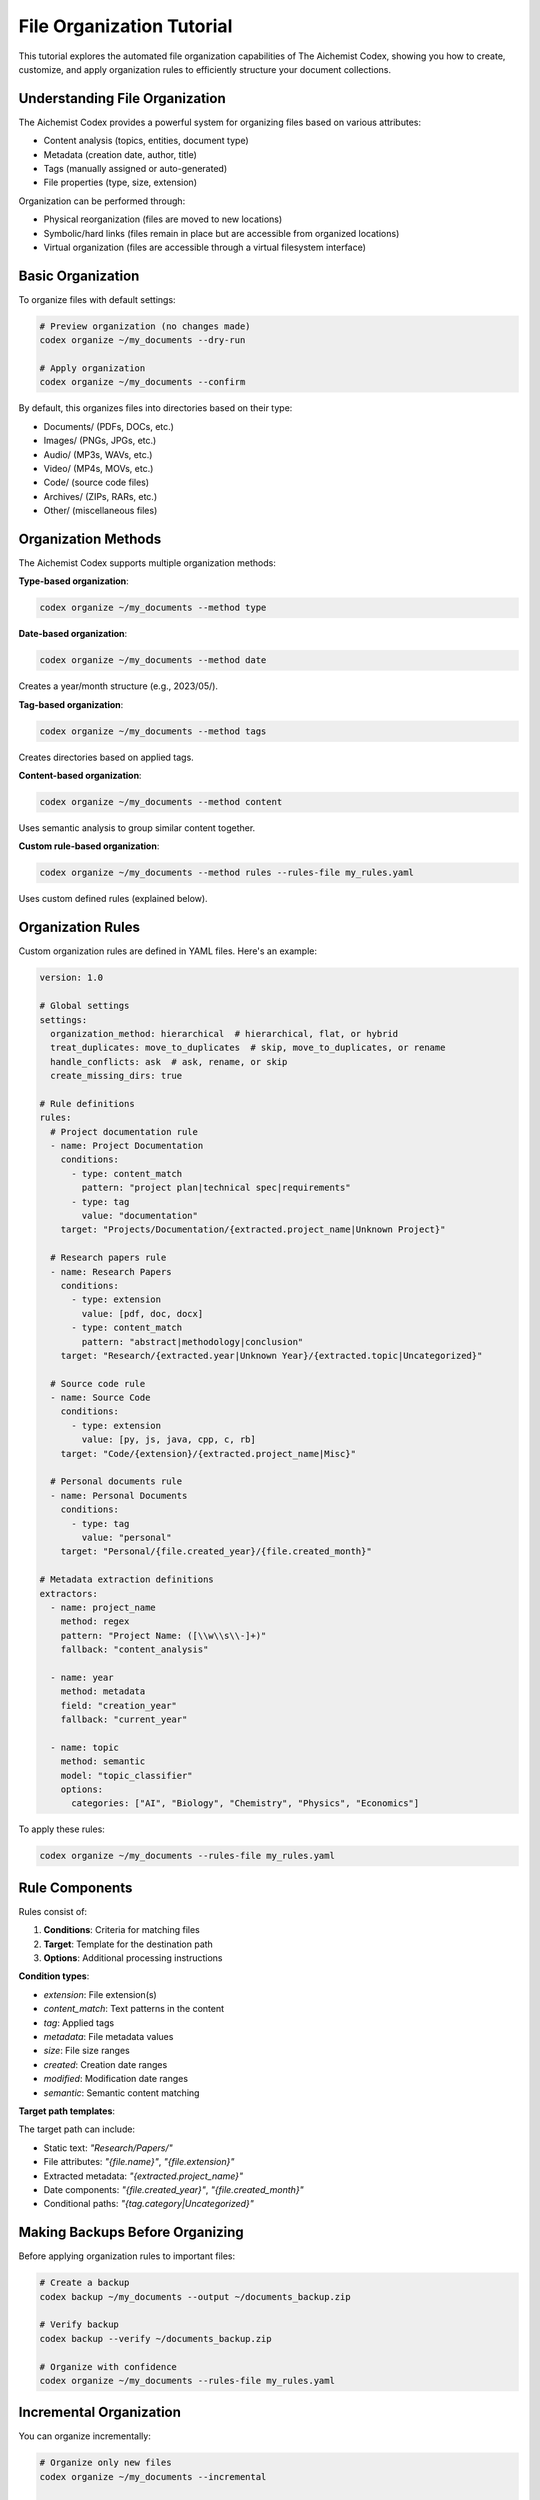 File Organization Tutorial
========================

This tutorial explores the automated file organization capabilities of The Aichemist Codex, showing you how to create, customize, and apply organization rules to efficiently structure your document collections.

Understanding File Organization
----------------------------

The Aichemist Codex provides a powerful system for organizing files based on various attributes:

- Content analysis (topics, entities, document type)
- Metadata (creation date, author, title)
- Tags (manually assigned or auto-generated)
- File properties (type, size, extension)

Organization can be performed through:

- Physical reorganization (files are moved to new locations)
- Symbolic/hard links (files remain in place but are accessible from organized locations)
- Virtual organization (files are accessible through a virtual filesystem interface)

Basic Organization
---------------

To organize files with default settings:

.. code-block:: bash

   # Preview organization (no changes made)
   codex organize ~/my_documents --dry-run

   # Apply organization
   codex organize ~/my_documents --confirm

By default, this organizes files into directories based on their type:

- Documents/ (PDFs, DOCs, etc.)
- Images/ (PNGs, JPGs, etc.)
- Audio/ (MP3s, WAVs, etc.)
- Video/ (MP4s, MOVs, etc.)
- Code/ (source code files)
- Archives/ (ZIPs, RARs, etc.)
- Other/ (miscellaneous files)

Organization Methods
-----------------

The Aichemist Codex supports multiple organization methods:

**Type-based organization**:

.. code-block:: bash

   codex organize ~/my_documents --method type

**Date-based organization**:

.. code-block:: bash

   codex organize ~/my_documents --method date

Creates a year/month structure (e.g., 2023/05/).

**Tag-based organization**:

.. code-block:: bash

   codex organize ~/my_documents --method tags

Creates directories based on applied tags.

**Content-based organization**:

.. code-block:: bash

   codex organize ~/my_documents --method content

Uses semantic analysis to group similar content together.

**Custom rule-based organization**:

.. code-block:: bash

   codex organize ~/my_documents --method rules --rules-file my_rules.yaml

Uses custom defined rules (explained below).

Organization Rules
---------------

Custom organization rules are defined in YAML files. Here's an example:

.. code-block:: yaml

   version: 1.0

   # Global settings
   settings:
     organization_method: hierarchical  # hierarchical, flat, or hybrid
     treat_duplicates: move_to_duplicates  # skip, move_to_duplicates, or rename
     handle_conflicts: ask  # ask, rename, or skip
     create_missing_dirs: true

   # Rule definitions
   rules:
     # Project documentation rule
     - name: Project Documentation
       conditions:
         - type: content_match
           pattern: "project plan|technical spec|requirements"
         - type: tag
           value: "documentation"
       target: "Projects/Documentation/{extracted.project_name|Unknown Project}"

     # Research papers rule
     - name: Research Papers
       conditions:
         - type: extension
           value: [pdf, doc, docx]
         - type: content_match
           pattern: "abstract|methodology|conclusion"
       target: "Research/{extracted.year|Unknown Year}/{extracted.topic|Uncategorized}"

     # Source code rule
     - name: Source Code
       conditions:
         - type: extension
           value: [py, js, java, cpp, c, rb]
       target: "Code/{extension}/{extracted.project_name|Misc}"

     # Personal documents rule
     - name: Personal Documents
       conditions:
         - type: tag
           value: "personal"
       target: "Personal/{file.created_year}/{file.created_month}"

   # Metadata extraction definitions
   extractors:
     - name: project_name
       method: regex
       pattern: "Project Name: ([\\w\\s\\-]+)"
       fallback: "content_analysis"

     - name: year
       method: metadata
       field: "creation_year"
       fallback: "current_year"

     - name: topic
       method: semantic
       model: "topic_classifier"
       options:
         categories: ["AI", "Biology", "Chemistry", "Physics", "Economics"]

To apply these rules:

.. code-block:: bash

   codex organize ~/my_documents --rules-file my_rules.yaml

Rule Components
------------

Rules consist of:

1. **Conditions**: Criteria for matching files
2. **Target**: Template for the destination path
3. **Options**: Additional processing instructions

**Condition types**:

- `extension`: File extension(s)
- `content_match`: Text patterns in the content
- `tag`: Applied tags
- `metadata`: File metadata values
- `size`: File size ranges
- `created`: Creation date ranges
- `modified`: Modification date ranges
- `semantic`: Semantic content matching

**Target path templates**:

The target path can include:

- Static text: `"Research/Papers/"`
- File attributes: `"{file.name}"`, `"{file.extension}"`
- Extracted metadata: `"{extracted.project_name}"`
- Date components: `"{file.created_year}"`, `"{file.created_month}"`
- Conditional paths: `"{tag.category|Uncategorized}"`

Making Backups Before Organizing
-----------------------------

Before applying organization rules to important files:

.. code-block:: bash

   # Create a backup
   codex backup ~/my_documents --output ~/documents_backup.zip

   # Verify backup
   codex backup --verify ~/documents_backup.zip

   # Organize with confidence
   codex organize ~/my_documents --rules-file my_rules.yaml

Incremental Organization
---------------------

You can organize incrementally:

.. code-block:: bash

   # Organize only new files
   codex organize ~/my_documents --incremental

   # Organize files modified in the last week
   codex organize ~/my_documents --modified-since 7d

Virtual Organization
-----------------

Instead of physically moving files, you can create a virtual organized view:

.. code-block:: bash

   # Create a virtual organization
   codex organize ~/my_documents --virtual --output ~/organized_view

This creates symbolic links in an organized structure while leaving original files in place.

Organization Reports
----------------

Generate reports on organization results:

.. code-block:: bash

   # Generate a detailed report
   codex organize ~/my_documents --report organization_report.html

   # Generate statistics only
   codex organize ~/my_documents --stats-only > organization_stats.json

Tag-Based Organization
------------------

Tags are particularly useful for organization:

.. code-block:: bash

   # Organize by primary tag
   codex organize ~/my_documents --by-primary-tag

   # Organize using tag hierarchy
   codex organize ~/my_documents --by-tag-hierarchy

   # Use tag categories as directory levels
   codex organize ~/my_documents --by-tag-categories

Content-Based Organization
----------------------

For automatic content-based organization:

.. code-block:: bash

   # Organize by detected topic
   codex organize ~/my_documents --by-topic

   # Organize by content similarity
   codex organize ~/my_documents --by-clusters --num-clusters 10

   # Organize by document type
   codex organize ~/my_documents --by-document-type

Using Python API for Organization
------------------------------

For programmatic organization:

.. code-block:: python

   import asyncio
   from pathlib import Path
   from the_aichemist_codex.backend.organization import FileOrganizer
   from the_aichemist_codex.backend.rules import OrganizationRuleSet

   async def organize_documents():
       # Initialize the organizer
       organizer = FileOrganizer()

       # Load custom rules
       rules = OrganizationRuleSet.from_file("my_rules.yaml")

       # Set up organization parameters
       source_dir = Path("~/my_documents").expanduser()

       # Preview organization (returns a plan but doesn't execute)
       plan = await organizer.plan_organization(
           source_dir=source_dir,
           rules=rules,
           incremental=True
       )

       # Print the organization plan
       print(f"Organization plan contains {len(plan.moves)} operations")
       for move in plan.moves[:5]:  # Show first 5 moves
           print(f"- {move.source} → {move.destination}")

       # Execute the plan with confirmation
       if input("Apply organization? (y/n): ").lower() == 'y':
           result = await organizer.execute_plan(plan)
           print(f"Organized {result.success_count} files")
           if result.errors:
               print(f"Encountered {len(result.errors)} errors")
               for error in result.errors:
                   print(f"- {error}")

   # Run the async function
   asyncio.run(organize_documents())

Advanced Organization Features
---------------------------

**Deduplication during organization**:

.. code-block:: bash

   codex organize ~/my_documents --deduplicate

**Content-aware filename generation**:

.. code-block:: bash

   codex organize ~/my_documents --rename-by-content

**Handle multi-document files (like PDFs)**:

.. code-block:: bash

   codex organize ~/my_documents --split-documents

**Custom preprocessing**:

.. code-block:: bash

   codex organize ~/my_documents --preprocess my_script.py

Where `my_script.py` is a custom preprocessing script.

Integration with Other Codex Features
----------------------------------

Organization works well with other Codex features:

.. code-block:: bash

   # First analyze and tag content
   codex tag --auto ~/my_documents

   # Then organize based on tags
   codex organize ~/my_documents --by-tags

   # Search within organized structure
   codex search --method semantic "quantum computing" --in ~/organized_docs

Maintaining Organization Over Time
-------------------------------

To maintain organization as you add new files:

.. code-block:: bash

   # Set up a watch folder
   codex watch --folder ~/Downloads --organize-using my_rules.yaml

This monitors the folder and automatically organizes new files.

You can also set up scheduled organization:

.. code-block:: bash

   codex schedule --task organize --rules my_rules.yaml --frequency daily

Conclusion
--------

With The Aichemist Codex's organization capabilities, you can maintain a clean, structured document repository that adapts to your specific needs. Experiment with different organization strategies and rules to find the system that works best for your workflow.

Remember that organization settings can be saved as profiles, allowing you to quickly apply your preferred organization strategy to different directories:

.. code-block:: bash

   # Save current organization settings as a profile
   codex organize --save-profile research_organization

   # Apply the profile later
   codex organize ~/new_documents --profile research_organization